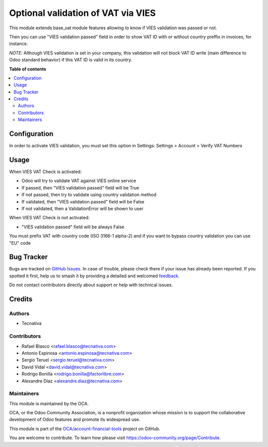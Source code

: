 ===================================
Optional validation of VAT via VIES
===================================

.. 
   !!!!!!!!!!!!!!!!!!!!!!!!!!!!!!!!!!!!!!!!!!!!!!!!!!!!
   !! This file is generated by oca-gen-addon-readme !!
   !! changes will be overwritten.                   !!
   !!!!!!!!!!!!!!!!!!!!!!!!!!!!!!!!!!!!!!!!!!!!!!!!!!!!
   !! source digest: sha256:9608caf9ad466585cc7884fa4c03c405ca9c15517958a946e18ac6da4fec5bc6
   !!!!!!!!!!!!!!!!!!!!!!!!!!!!!!!!!!!!!!!!!!!!!!!!!!!!

.. |badge1| image:: https://img.shields.io/badge/maturity-Beta-yellow.png
    :target: https://odoo-community.org/page/development-status
    :alt: Beta
.. |badge2| image:: https://img.shields.io/badge/licence-AGPL--3-blue.png
    :target: http://www.gnu.org/licenses/agpl-3.0-standalone.html
    :alt: License: AGPL-3
.. |badge3| image:: https://img.shields.io/badge/github-OCA%2Faccount--financial--tools-lightgray.png?logo=github
    :target: https://github.com/OCA/account-financial-tools/tree/12.0/base_vat_optional_vies
    :alt: OCA/account-financial-tools
.. |badge4| image:: https://img.shields.io/badge/weblate-Translate%20me-F47D42.png
    :target: https://translation.odoo-community.org/projects/account-financial-tools-12-0/account-financial-tools-12-0-base_vat_optional_vies
    :alt: Translate me on Weblate
.. |badge5| image:: https://img.shields.io/badge/runboat-Try%20me-875A7B.png
    :target: https://runboat.odoo-community.org/builds?repo=OCA/account-financial-tools&target_branch=12.0
    :alt: Try me on Runboat

|badge1| |badge2| |badge3| |badge4| |badge5|

This module extends base_vat module features allowing to know if VIES
validation was passed or not.

Then you can use "VIES validation passed" field in order to show VAT ID with
or without country preffix in invoices, for instance.

*NOTE*: Although VIES validation is set in your company, this validation
will not block VAT ID write (main difference to Odoo standard behavior) if this
VAT ID is valid in its country.

**Table of contents**

.. contents::
   :local:

Configuration
=============

In order to activate VIES validation, you must set this option in Settings:
Settings > Account > Verify VAT Numbers

Usage
=====

When VIES VAT Check is activated:

* Odoo will try to validate VAT against VIES online service
* If passed, then "VIES validation passed" field will be True
* If not passed, then try to validate using country validation method
* If validated, then "VIES validation passed" field will be False
* If not validated, then a ValidationError will be shown to user

When VIES VAT Check is not activated:

* "VIES validation passed" field will be always False

You must prefix VAT with country code (ISO 3166-1 alpha-2) and if you want to
bypass country validation you can use "EU" code

Bug Tracker
===========

Bugs are tracked on `GitHub Issues <https://github.com/OCA/account-financial-tools/issues>`_.
In case of trouble, please check there if your issue has already been reported.
If you spotted it first, help us to smash it by providing a detailed and welcomed
`feedback <https://github.com/OCA/account-financial-tools/issues/new?body=module:%20base_vat_optional_vies%0Aversion:%2012.0%0A%0A**Steps%20to%20reproduce**%0A-%20...%0A%0A**Current%20behavior**%0A%0A**Expected%20behavior**>`_.

Do not contact contributors directly about support or help with technical issues.

Credits
=======

Authors
~~~~~~~

* Tecnativa

Contributors
~~~~~~~~~~~~

* Rafael Blasco <rafael.blasco@tecnativa.com>
* Antonio Espinosa <antonio.espinosa@tecnativa.com>
* Sergio Teruel <sergio.teruel@tecnativa.com>
* David Vidal <david.vidal@tecnativa.com>
* Rodrigo Bonilla <rodrigo.bonilla@factorlibre.com>
* Alexandre Díaz <alexandre.diaz@tecnativa.com>

Maintainers
~~~~~~~~~~~

This module is maintained by the OCA.

.. image:: https://odoo-community.org/logo.png
   :alt: Odoo Community Association
   :target: https://odoo-community.org

OCA, or the Odoo Community Association, is a nonprofit organization whose
mission is to support the collaborative development of Odoo features and
promote its widespread use.

This module is part of the `OCA/account-financial-tools <https://github.com/OCA/account-financial-tools/tree/12.0/base_vat_optional_vies>`_ project on GitHub.

You are welcome to contribute. To learn how please visit https://odoo-community.org/page/Contribute.
